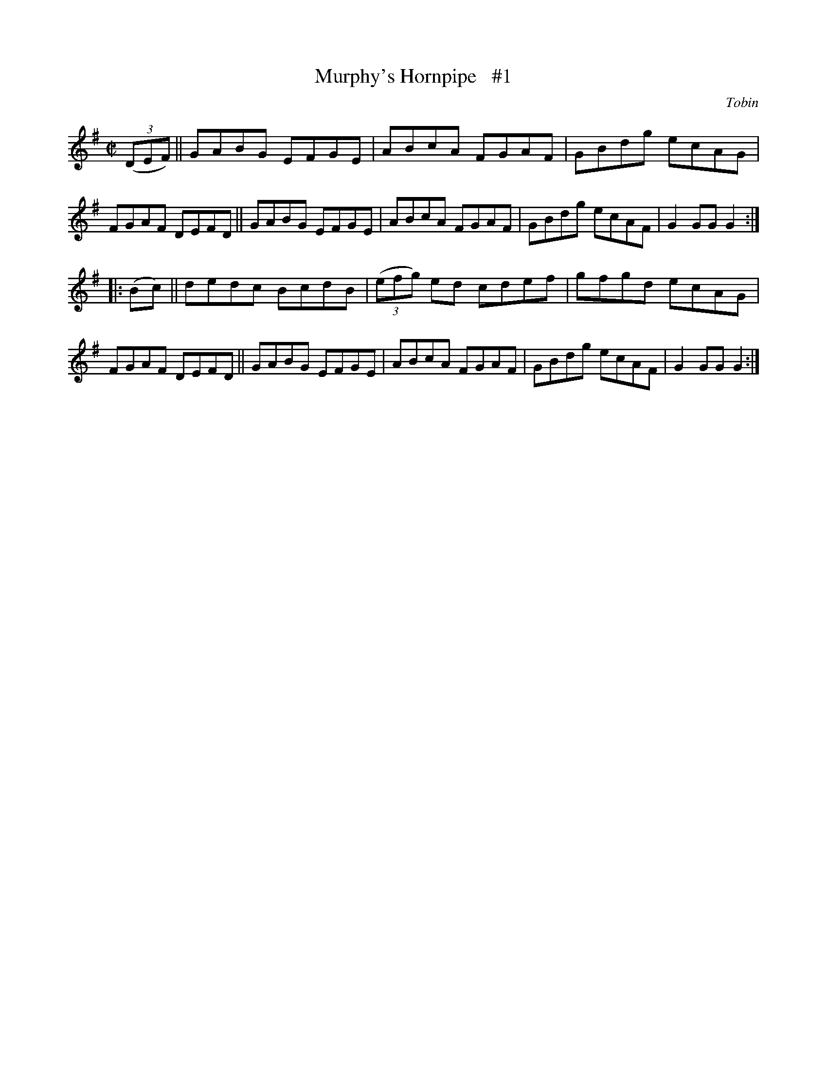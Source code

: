 X: 1624
T: Murphy's Hornpipe   #1
R: hornpipe
B: O'Neill's 1850 #1624
O: Tobin
Z: Michael D. Long, 10/11/98
Z: Michael Hogan
M: C|
L: 1/8
K: G
(3(DEF) \
|| GABG EFGE | ABcA FGAF | GBdg ecAG | FGAF DEFD \
|| GABG EFGE | ABcA FGAF | GBdg ecAF | G2 GG G2 :|
|: (Bc) \
||  dedc BcdB | (3(efg) ed cdef | gfgd ecAG | FGAF DEFD \
|| GABG EFGE | ABcA FGAF | GBdg ecAF | G2 GG G2 :|
